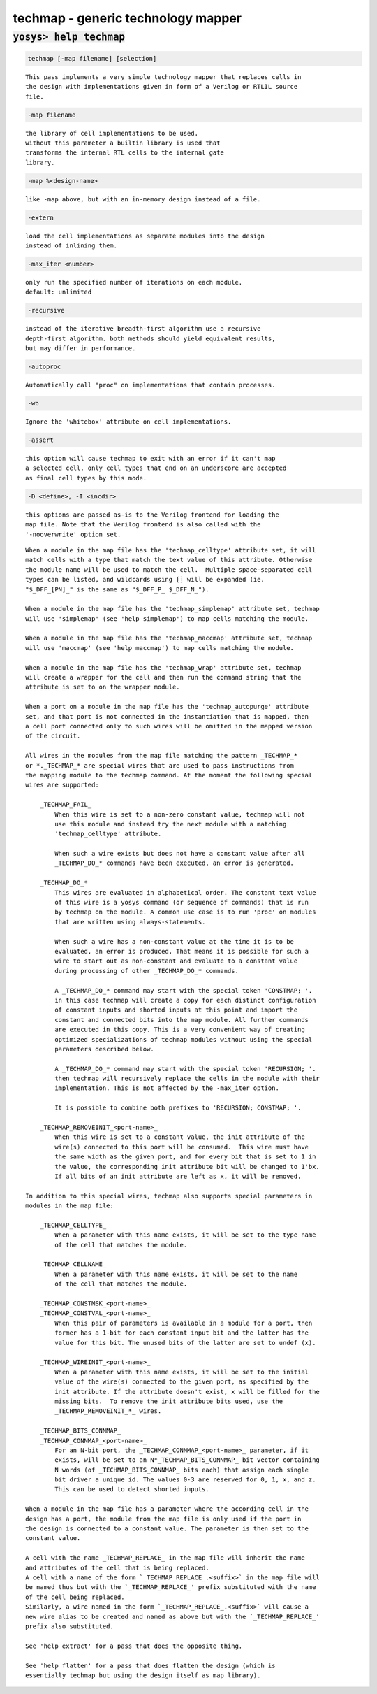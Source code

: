 ===================================
techmap - generic technology mapper
===================================

.. raw:: latex

    \begin{comment}

:code:`yosys> help techmap`
--------------------------------------------------------------------------------

.. container:: cmdref


    .. code:: yoscrypt

        techmap [-map filename] [selection]

    ::

        This pass implements a very simple technology mapper that replaces cells in
        the design with implementations given in form of a Verilog or RTLIL source
        file.


    .. code:: yoscrypt

        -map filename

    ::

            the library of cell implementations to be used.
            without this parameter a builtin library is used that
            transforms the internal RTL cells to the internal gate
            library.


    .. code:: yoscrypt

        -map %<design-name>

    ::

            like -map above, but with an in-memory design instead of a file.


    .. code:: yoscrypt

        -extern

    ::

            load the cell implementations as separate modules into the design
            instead of inlining them.


    .. code:: yoscrypt

        -max_iter <number>

    ::

            only run the specified number of iterations on each module.
            default: unlimited


    .. code:: yoscrypt

        -recursive

    ::

            instead of the iterative breadth-first algorithm use a recursive
            depth-first algorithm. both methods should yield equivalent results,
            but may differ in performance.


    .. code:: yoscrypt

        -autoproc

    ::

            Automatically call "proc" on implementations that contain processes.


    .. code:: yoscrypt

        -wb

    ::

            Ignore the 'whitebox' attribute on cell implementations.


    .. code:: yoscrypt

        -assert

    ::

            this option will cause techmap to exit with an error if it can't map
            a selected cell. only cell types that end on an underscore are accepted
            as final cell types by this mode.


    .. code:: yoscrypt

        -D <define>, -I <incdir>

    ::

            this options are passed as-is to the Verilog frontend for loading the
            map file. Note that the Verilog frontend is also called with the
            '-nooverwrite' option set.


    ::

        When a module in the map file has the 'techmap_celltype' attribute set, it will
        match cells with a type that match the text value of this attribute. Otherwise
        the module name will be used to match the cell.  Multiple space-separated cell
        types can be listed, and wildcards using [] will be expanded (ie.
        "$_DFF_[PN]_" is the same as "$_DFF_P_ $_DFF_N_").

        When a module in the map file has the 'techmap_simplemap' attribute set, techmap
        will use 'simplemap' (see 'help simplemap') to map cells matching the module.

        When a module in the map file has the 'techmap_maccmap' attribute set, techmap
        will use 'maccmap' (see 'help maccmap') to map cells matching the module.

        When a module in the map file has the 'techmap_wrap' attribute set, techmap
        will create a wrapper for the cell and then run the command string that the
        attribute is set to on the wrapper module.

        When a port on a module in the map file has the 'techmap_autopurge' attribute
        set, and that port is not connected in the instantiation that is mapped, then
        a cell port connected only to such wires will be omitted in the mapped version
        of the circuit.

        All wires in the modules from the map file matching the pattern _TECHMAP_*
        or *._TECHMAP_* are special wires that are used to pass instructions from
        the mapping module to the techmap command. At the moment the following special
        wires are supported:

            _TECHMAP_FAIL_
                When this wire is set to a non-zero constant value, techmap will not
                use this module and instead try the next module with a matching
                'techmap_celltype' attribute.

                When such a wire exists but does not have a constant value after all
                _TECHMAP_DO_* commands have been executed, an error is generated.

            _TECHMAP_DO_*
                This wires are evaluated in alphabetical order. The constant text value
                of this wire is a yosys command (or sequence of commands) that is run
                by techmap on the module. A common use case is to run 'proc' on modules
                that are written using always-statements.

                When such a wire has a non-constant value at the time it is to be
                evaluated, an error is produced. That means it is possible for such a
                wire to start out as non-constant and evaluate to a constant value
                during processing of other _TECHMAP_DO_* commands.

                A _TECHMAP_DO_* command may start with the special token 'CONSTMAP; '.
                in this case techmap will create a copy for each distinct configuration
                of constant inputs and shorted inputs at this point and import the
                constant and connected bits into the map module. All further commands
                are executed in this copy. This is a very convenient way of creating
                optimized specializations of techmap modules without using the special
                parameters described below.

                A _TECHMAP_DO_* command may start with the special token 'RECURSION; '.
                then techmap will recursively replace the cells in the module with their
                implementation. This is not affected by the -max_iter option.

                It is possible to combine both prefixes to 'RECURSION; CONSTMAP; '.

            _TECHMAP_REMOVEINIT_<port-name>_
                When this wire is set to a constant value, the init attribute of the
                wire(s) connected to this port will be consumed.  This wire must have
                the same width as the given port, and for every bit that is set to 1 in
                the value, the corresponding init attribute bit will be changed to 1'bx.
                If all bits of an init attribute are left as x, it will be removed.

        In addition to this special wires, techmap also supports special parameters in
        modules in the map file:

            _TECHMAP_CELLTYPE_
                When a parameter with this name exists, it will be set to the type name
                of the cell that matches the module.

            _TECHMAP_CELLNAME_
                When a parameter with this name exists, it will be set to the name
                of the cell that matches the module.

            _TECHMAP_CONSTMSK_<port-name>_
            _TECHMAP_CONSTVAL_<port-name>_
                When this pair of parameters is available in a module for a port, then
                former has a 1-bit for each constant input bit and the latter has the
                value for this bit. The unused bits of the latter are set to undef (x).

            _TECHMAP_WIREINIT_<port-name>_
                When a parameter with this name exists, it will be set to the initial
                value of the wire(s) connected to the given port, as specified by the
                init attribute. If the attribute doesn't exist, x will be filled for the
                missing bits.  To remove the init attribute bits used, use the
                _TECHMAP_REMOVEINIT_*_ wires.

            _TECHMAP_BITS_CONNMAP_
            _TECHMAP_CONNMAP_<port-name>_
                For an N-bit port, the _TECHMAP_CONNMAP_<port-name>_ parameter, if it
                exists, will be set to an N*_TECHMAP_BITS_CONNMAP_ bit vector containing
                N words (of _TECHMAP_BITS_CONNMAP_ bits each) that assign each single
                bit driver a unique id. The values 0-3 are reserved for 0, 1, x, and z.
                This can be used to detect shorted inputs.

        When a module in the map file has a parameter where the according cell in the
        design has a port, the module from the map file is only used if the port in
        the design is connected to a constant value. The parameter is then set to the
        constant value.

        A cell with the name _TECHMAP_REPLACE_ in the map file will inherit the name
        and attributes of the cell that is being replaced.
        A cell with a name of the form `_TECHMAP_REPLACE_.<suffix>` in the map file will
        be named thus but with the `_TECHMAP_REPLACE_' prefix substituted with the name
        of the cell being replaced.
        Similarly, a wire named in the form `_TECHMAP_REPLACE_.<suffix>` will cause a
        new wire alias to be created and named as above but with the `_TECHMAP_REPLACE_'
        prefix also substituted.

        See 'help extract' for a pass that does the opposite thing.

        See 'help flatten' for a pass that does flatten the design (which is
        essentially techmap but using the design itself as map library).

.. raw:: latex

    \end{comment}

.. only:: latex

    ::

        
            techmap [-map filename] [selection]
        
        This pass implements a very simple technology mapper that replaces cells in
        the design with implementations given in form of a Verilog or RTLIL source
        file.
        
            -map filename
                the library of cell implementations to be used.
                without this parameter a builtin library is used that
                transforms the internal RTL cells to the internal gate
                library.
        
            -map %<design-name>
                like -map above, but with an in-memory design instead of a file.
        
            -extern
                load the cell implementations as separate modules into the design
                instead of inlining them.
        
            -max_iter <number>
                only run the specified number of iterations on each module.
                default: unlimited
        
            -recursive
                instead of the iterative breadth-first algorithm use a recursive
                depth-first algorithm. both methods should yield equivalent results,
                but may differ in performance.
        
            -autoproc
                Automatically call "proc" on implementations that contain processes.
        
            -wb
                Ignore the 'whitebox' attribute on cell implementations.
        
            -assert
                this option will cause techmap to exit with an error if it can't map
                a selected cell. only cell types that end on an underscore are accepted
                as final cell types by this mode.
        
            -D <define>, -I <incdir>
                this options are passed as-is to the Verilog frontend for loading the
                map file. Note that the Verilog frontend is also called with the
                '-nooverwrite' option set.
        
        When a module in the map file has the 'techmap_celltype' attribute set, it will
        match cells with a type that match the text value of this attribute. Otherwise
        the module name will be used to match the cell.  Multiple space-separated cell
        types can be listed, and wildcards using [] will be expanded (ie.
        "$_DFF_[PN]_" is the same as "$_DFF_P_ $_DFF_N_").
        
        When a module in the map file has the 'techmap_simplemap' attribute set, techmap
        will use 'simplemap' (see 'help simplemap') to map cells matching the module.
        
        When a module in the map file has the 'techmap_maccmap' attribute set, techmap
        will use 'maccmap' (see 'help maccmap') to map cells matching the module.
        
        When a module in the map file has the 'techmap_wrap' attribute set, techmap
        will create a wrapper for the cell and then run the command string that the
        attribute is set to on the wrapper module.
        
        When a port on a module in the map file has the 'techmap_autopurge' attribute
        set, and that port is not connected in the instantiation that is mapped, then
        a cell port connected only to such wires will be omitted in the mapped version
        of the circuit.
        
        All wires in the modules from the map file matching the pattern _TECHMAP_*
        or *._TECHMAP_* are special wires that are used to pass instructions from
        the mapping module to the techmap command. At the moment the following special
        wires are supported:
        
            _TECHMAP_FAIL_
                When this wire is set to a non-zero constant value, techmap will not
                use this module and instead try the next module with a matching
                'techmap_celltype' attribute.
        
                When such a wire exists but does not have a constant value after all
                _TECHMAP_DO_* commands have been executed, an error is generated.
        
            _TECHMAP_DO_*
                This wires are evaluated in alphabetical order. The constant text value
                of this wire is a yosys command (or sequence of commands) that is run
                by techmap on the module. A common use case is to run 'proc' on modules
                that are written using always-statements.
        
                When such a wire has a non-constant value at the time it is to be
                evaluated, an error is produced. That means it is possible for such a
                wire to start out as non-constant and evaluate to a constant value
                during processing of other _TECHMAP_DO_* commands.
        
                A _TECHMAP_DO_* command may start with the special token 'CONSTMAP; '.
                in this case techmap will create a copy for each distinct configuration
                of constant inputs and shorted inputs at this point and import the
                constant and connected bits into the map module. All further commands
                are executed in this copy. This is a very convenient way of creating
                optimized specializations of techmap modules without using the special
                parameters described below.
        
                A _TECHMAP_DO_* command may start with the special token 'RECURSION; '.
                then techmap will recursively replace the cells in the module with their
                implementation. This is not affected by the -max_iter option.
        
                It is possible to combine both prefixes to 'RECURSION; CONSTMAP; '.
        
            _TECHMAP_REMOVEINIT_<port-name>_
                When this wire is set to a constant value, the init attribute of the
                wire(s) connected to this port will be consumed.  This wire must have
                the same width as the given port, and for every bit that is set to 1 in
                the value, the corresponding init attribute bit will be changed to 1'bx.
                If all bits of an init attribute are left as x, it will be removed.
        
        In addition to this special wires, techmap also supports special parameters in
        modules in the map file:
        
            _TECHMAP_CELLTYPE_
                When a parameter with this name exists, it will be set to the type name
                of the cell that matches the module.
        
            _TECHMAP_CELLNAME_
                When a parameter with this name exists, it will be set to the name
                of the cell that matches the module.
        
            _TECHMAP_CONSTMSK_<port-name>_
            _TECHMAP_CONSTVAL_<port-name>_
                When this pair of parameters is available in a module for a port, then
                former has a 1-bit for each constant input bit and the latter has the
                value for this bit. The unused bits of the latter are set to undef (x).
        
            _TECHMAP_WIREINIT_<port-name>_
                When a parameter with this name exists, it will be set to the initial
                value of the wire(s) connected to the given port, as specified by the
                init attribute. If the attribute doesn't exist, x will be filled for the
                missing bits.  To remove the init attribute bits used, use the
                _TECHMAP_REMOVEINIT_*_ wires.
        
            _TECHMAP_BITS_CONNMAP_
            _TECHMAP_CONNMAP_<port-name>_
                For an N-bit port, the _TECHMAP_CONNMAP_<port-name>_ parameter, if it
                exists, will be set to an N*_TECHMAP_BITS_CONNMAP_ bit vector containing
                N words (of _TECHMAP_BITS_CONNMAP_ bits each) that assign each single
                bit driver a unique id. The values 0-3 are reserved for 0, 1, x, and z.
                This can be used to detect shorted inputs.
        
        When a module in the map file has a parameter where the according cell in the
        design has a port, the module from the map file is only used if the port in
        the design is connected to a constant value. The parameter is then set to the
        constant value.
        
        A cell with the name _TECHMAP_REPLACE_ in the map file will inherit the name
        and attributes of the cell that is being replaced.
        A cell with a name of the form `_TECHMAP_REPLACE_.<suffix>` in the map file will
        be named thus but with the `_TECHMAP_REPLACE_' prefix substituted with the name
        of the cell being replaced.
        Similarly, a wire named in the form `_TECHMAP_REPLACE_.<suffix>` will cause a
        new wire alias to be created and named as above but with the `_TECHMAP_REPLACE_'
        prefix also substituted.
        
        See 'help extract' for a pass that does the opposite thing.
        
        See 'help flatten' for a pass that does flatten the design (which is
        essentially techmap but using the design itself as map library).
        
